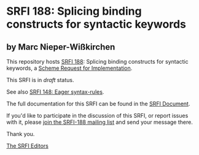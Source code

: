 * SRFI 188: Splicing binding constructs for syntactic keywords

** by Marc Nieper-Wißkirchen



This repository hosts [[https://srfi.schemers.org/srfi-188/][SRFI 188]]: Splicing binding constructs for syntactic keywords, a [[https://srfi.schemers.org/][Scheme Request for Implementation]].

This SRFI is in /draft/ status.

See also [[https://srfi.schemers.org/srfi-148/][SRFI 148: Eager syntax-rules]].

The full documentation for this SRFI can be found in the [[https://srfi.schemers.org/srfi-188/srfi-188.html][SRFI Document]].

If you'd like to participate in the discussion of this SRFI, or report issues with it, please [[https://srfi.schemers.org/srfi-188/][join the SRFI-188 mailing list]] and send your message there.

Thank you.


[[mailto:srfi-editors@srfi.schemers.org][The SRFI Editors]]
